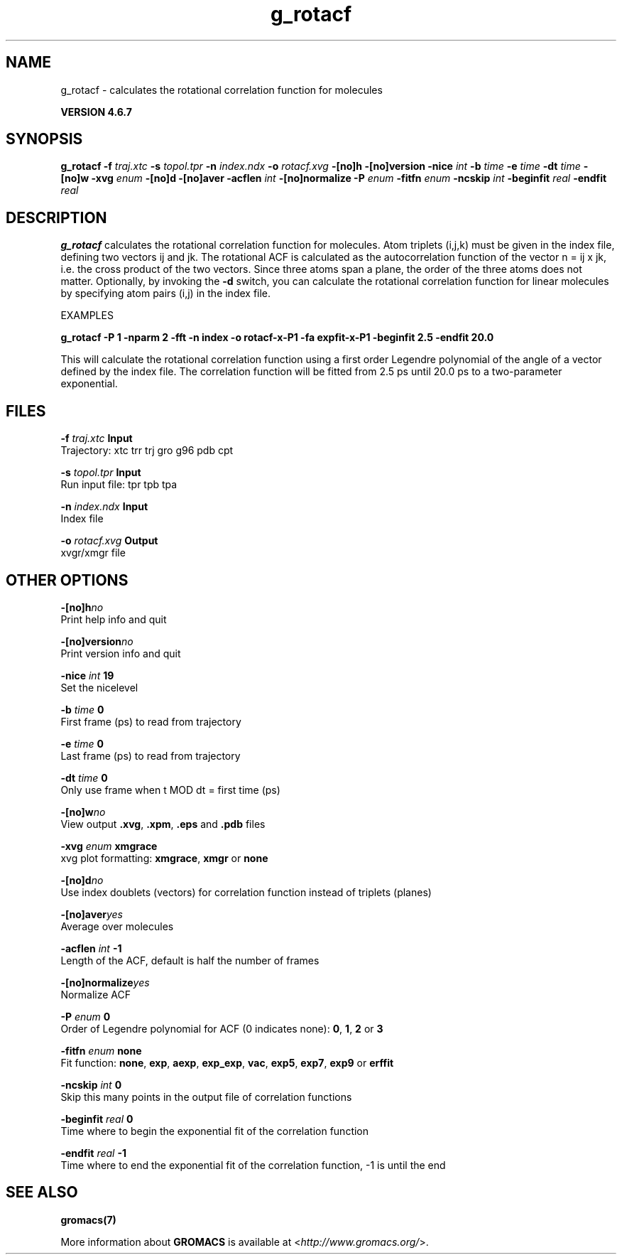 .TH g_rotacf 1 "Fri 29 Aug 2014" "" "GROMACS suite, VERSION 4.6.7"
.SH NAME
g_rotacf\ -\ calculates\ the\ rotational\ correlation\ function\ for\ molecules

.B VERSION 4.6.7
.SH SYNOPSIS
\f3g_rotacf\fP
.BI "\-f" " traj.xtc "
.BI "\-s" " topol.tpr "
.BI "\-n" " index.ndx "
.BI "\-o" " rotacf.xvg "
.BI "\-[no]h" ""
.BI "\-[no]version" ""
.BI "\-nice" " int "
.BI "\-b" " time "
.BI "\-e" " time "
.BI "\-dt" " time "
.BI "\-[no]w" ""
.BI "\-xvg" " enum "
.BI "\-[no]d" ""
.BI "\-[no]aver" ""
.BI "\-acflen" " int "
.BI "\-[no]normalize" ""
.BI "\-P" " enum "
.BI "\-fitfn" " enum "
.BI "\-ncskip" " int "
.BI "\-beginfit" " real "
.BI "\-endfit" " real "
.SH DESCRIPTION
\&\fB g_rotacf\fR calculates the rotational correlation function
\&for molecules. Atom triplets (i,j,k) must be given in the index
\&file, defining two vectors ij and jk. The rotational ACF
\&is calculated as the autocorrelation function of the vector
\&n = ij x jk, i.e. the cross product of the two vectors.
\&Since three atoms span a plane, the order of the three atoms
\&does not matter. Optionally, by invoking the \fB \-d\fR switch, you can
\&calculate the rotational correlation function for linear molecules
\&by specifying atom pairs (i,j) in the index file.
\&


\&EXAMPLES


\&\fB g_rotacf \-P 1 \-nparm 2 \-fft \-n index \-o rotacf\-x\-P1
\&\-fa expfit\-x\-P1 \-beginfit 2.5 \-endfit 20.0\fR


\&This will calculate the rotational correlation function using a first
\&order Legendre polynomial of the angle of a vector defined by the index
\&file. The correlation function will be fitted from 2.5 ps until 20.0 ps
\&to a two\-parameter exponential.
.SH FILES
.BI "\-f" " traj.xtc" 
.B Input
 Trajectory: xtc trr trj gro g96 pdb cpt 

.BI "\-s" " topol.tpr" 
.B Input
 Run input file: tpr tpb tpa 

.BI "\-n" " index.ndx" 
.B Input
 Index file 

.BI "\-o" " rotacf.xvg" 
.B Output
 xvgr/xmgr file 

.SH OTHER OPTIONS
.BI "\-[no]h"  "no    "
 Print help info and quit

.BI "\-[no]version"  "no    "
 Print version info and quit

.BI "\-nice"  " int" " 19" 
 Set the nicelevel

.BI "\-b"  " time" " 0     " 
 First frame (ps) to read from trajectory

.BI "\-e"  " time" " 0     " 
 Last frame (ps) to read from trajectory

.BI "\-dt"  " time" " 0     " 
 Only use frame when t MOD dt = first time (ps)

.BI "\-[no]w"  "no    "
 View output \fB .xvg\fR, \fB .xpm\fR, \fB .eps\fR and \fB .pdb\fR files

.BI "\-xvg"  " enum" " xmgrace" 
 xvg plot formatting: \fB xmgrace\fR, \fB xmgr\fR or \fB none\fR

.BI "\-[no]d"  "no    "
 Use index doublets (vectors) for correlation function instead of triplets (planes)

.BI "\-[no]aver"  "yes   "
 Average over molecules

.BI "\-acflen"  " int" " \-1" 
 Length of the ACF, default is half the number of frames

.BI "\-[no]normalize"  "yes   "
 Normalize ACF

.BI "\-P"  " enum" " 0" 
 Order of Legendre polynomial for ACF (0 indicates none): \fB 0\fR, \fB 1\fR, \fB 2\fR or \fB 3\fR

.BI "\-fitfn"  " enum" " none" 
 Fit function: \fB none\fR, \fB exp\fR, \fB aexp\fR, \fB exp_exp\fR, \fB vac\fR, \fB exp5\fR, \fB exp7\fR, \fB exp9\fR or \fB erffit\fR

.BI "\-ncskip"  " int" " 0" 
 Skip this many points in the output file of correlation functions

.BI "\-beginfit"  " real" " 0     " 
 Time where to begin the exponential fit of the correlation function

.BI "\-endfit"  " real" " \-1    " 
 Time where to end the exponential fit of the correlation function, \-1 is until the end

.SH SEE ALSO
.BR gromacs(7)

More information about \fBGROMACS\fR is available at <\fIhttp://www.gromacs.org/\fR>.
